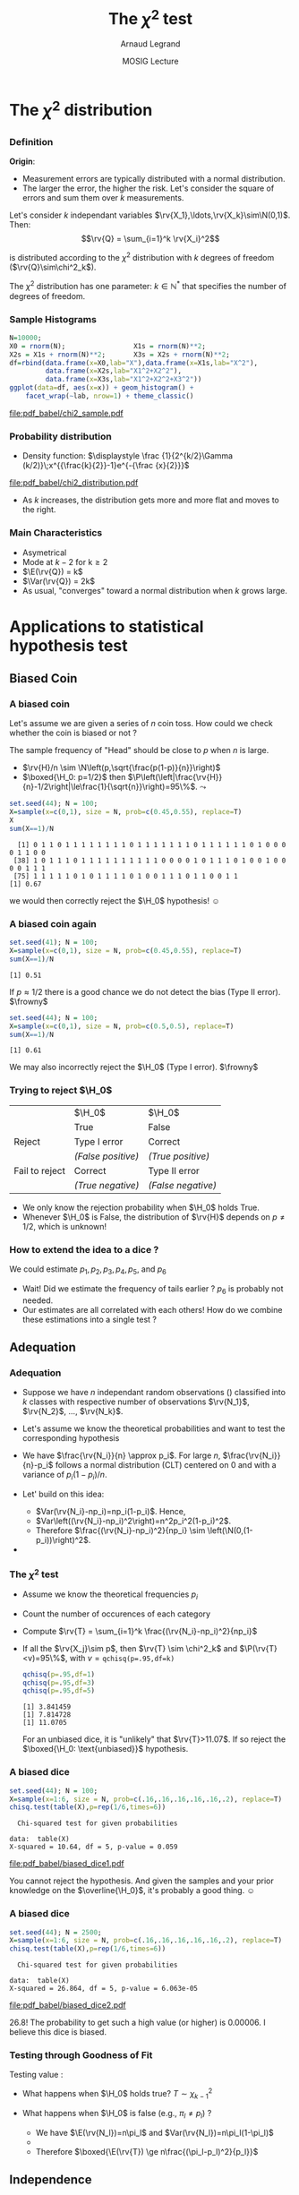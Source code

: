#+AUTHOR:      Arnaud Legrand
#+TITLE:       The $\chi^2$ test
#+DATE:        MOSIG Lecture
#+STARTUP: beamer overview indent
#+TAGS: noexport(n)
#+EXPORT_EXCLUDE_TAGS: noexport
#+PROPERTY: header-args :eval never-export
#+LaTeX_CLASS: beamer
#+LaTeX_CLASS_OPTIONS: [11pt,xcolor=dvipsnames,presentation]
#+OPTIONS:   H:3 num:t toc:nil \n:nil @:t ::t |:t ^:nil -:t f:t *:t <:t
#+LATEX_HEADER: \input{org-babel-style-preembule.tex}
#+LATEX_HEADER: \usepackage{commath}

#+LaTeX: \input{org-babel-document-preembule.tex}
#+LaTeX: \def\H{\ensuremath{\mathcal{H}}\xspace}
* List                                                             :noexport:
** Slides \chi^2
- Loi: somme du carré de k normales centrées réduites (carré des erreurs)
x- Forme: https://fr.wikipedia.org/wiki/Loi_du_%CF%87%C2%B2
* The $\chi^2$ distribution
** 
*** Definition
*Origin*:
- Measurement errors are typically distributed with a normal
  distribution.
- The larger the error, the higher the risk. Let's consider the square
  of errors and sum them over $k$ measurements.

Let's consider $k$ independant variables
$\rv{X_1},\ldots,\rv{X_k}\sim\N(0,1)$. Then:
   $$\rv{Q} = \sum_{i=1}^k \rv{X_i}^2$$

is distributed according to the $\chi^2$ distribution with $k$ degrees of
freedom ($\rv{Q}\sim\chi^2_k$).\medskip

The $\chi^2$ distribution has one parameter: $k\in\mathbb{N^*}$ that
specifies the number of degrees of freedom.
*** Sample Histograms
\small
#+begin_src R :results output graphics :file "pdf_babel/chi2_sample.pdf" :exports both :width 8 :height 3 :session *R* 
N=10000;
X0 = rnorm(N);                 X1s = rnorm(N)**2;
X2s = X1s + rnorm(N)**2;       X3s = X2s + rnorm(N)**2;
df=rbind(data.frame(x=X0,lab="X"),data.frame(x=X1s,lab="X^2"),
         data.frame(x=X2s,lab="X1^2+X2^2"),
         data.frame(x=X3s,lab="X1^2+X2^2+X3^2"))
ggplot(data=df, aes(x=x)) + geom_histogram() + 
    facet_wrap(~lab, nrow=1) + theme_classic()
#+end_src

#+RESULTS:
[[file:pdf_babel/chi2_sample.pdf]]

*** Probability distribution
- Density function: $\displaystyle \frac {1}{2^{k/2}\Gamma (k/2)}\;x^{{\frac{k}{2}}-1}e^{-{\frac {x}{2}}}$

#+begin_src R :results output graphics :file "pdf_babel/chi2_distribution.pdf" :exports none :width 6 :height 3 :session
library(ggplot2)
library(ggthemes)
library(dplyr)

n=300
xmin=0
xmax=10
xval = seq(from=xmin, to=xmax, length.out = n);
df=data.frame(k=rep(1:5, each = n))
df$x=xval
df$y=dchisq(df$x,df=df$k)

df %>% group_by(k) %>% filter(y==max(y)) -> dfmax 

p = ggplot(data=df,aes(x=x,y=y,color=factor(k))) + 
    geom_line() + 
    geom_point(data=dfmax) +
    theme_classic() + scale_color_brewer(palette="Set1", guide = guide_legend(title = "k")) + 
    theme(legend.position=c(.9,.7)) +
    ylim(0,1) + scale_x_continuous(breaks=0:10)
p
#+end_src

#+RESULTS:
[[file:pdf_babel/chi2_distribution.pdf]]

file:pdf_babel/chi2_distribution.pdf

- As $k$ increases, the distribution gets more and more flat and moves
  to the right.
*** Main Characteristics
#+LaTeX: \begin{overlayarea}{\linewidth}{0cm}\begin{flushright}
#+LaTeX: \includegraphics[width=.6\linewidth]{pdf_babel/chi2_distribution.pdf}
#+LaTeX: \end{flushright}\end{overlayarea}\null\hspace{3em}\null

- Asymetrical
- Mode at $k-2$ for k\ge2
- $\E(\rv{Q}) = k$
- $\Var(\rv{Q}) = 2k$
- As usual, "converges" toward a normal distribution when $k$ grows large.
* Applications to statistical hypothesis test 
** Biased Coin
*** A biased coin
Let's assume we are given a series of $n$ coin toss. How could we
check whether the coin is biased or not ? \pause

The sample frequency of "Head" should be close to $p$ when $n$ is
large.
- $\rv{H}/n \sim \N\left(p,\sqrt{\frac{p(1-p)}{n}}\right)$ \pause
- $\boxed{\H_0: p=1/2}$ then
  $\P\left(\left|\frac{\rv{H}}{n}-1/2\right|\le\frac{1}{\sqrt{n}}\right)=95\%$. 
  \newline\null\hfill$\leadsto$ \fbox{Reject if $\not\in [0.4,0.6]$}

#+LaTeX: \small
#+begin_src R :results output :session *R* :exports both
set.seed(44); N = 100;
X=sample(x=c(0,1), size = N, prob=c(0.45,0.55), replace=T)
X
sum(X==1)/N
#+end_src

#+RESULTS:
:   [1] 0 1 1 0 1 1 1 1 1 1 1 1 0 1 1 1 1 1 1 1 0 1 1 1 1 1 1 0 1 0 0 0 0 1 1 0 0
:  [38] 1 0 1 1 1 0 1 1 1 1 1 1 1 1 1 1 0 0 0 0 1 0 1 1 1 0 1 0 0 1 0 0 0 0 1 1 1
:  [75] 1 1 1 1 1 0 1 0 1 1 1 1 0 1 0 0 1 1 1 0 1 1 0 0 1 1
: [1] 0.67
#+LaTeX: \normalsize

we would then correctly reject the $\H_0$ hypothesis! $\smiley$
*** A biased coin again
#+LaTeX: \small
#+begin_src R :results output :session *R* :exports both
set.seed(41); N = 100; 
X=sample(x=c(0,1), size = N, prob=c(0.45,0.55), replace=T)
sum(X==1)/N
#+end_src

#+RESULTS:
: [1] 0.51
#+LaTeX: \normalsize

If $p\approx1/2$ there is a good chance we do not detect the bias (Type II
error). $\frowny$ \pause

#+LaTeX: \small
#+begin_src R :results output :session *R* :exports both
set.seed(44); N = 100; 
X=sample(x=c(0,1), size = N, prob=c(0.5,0.5), replace=T)
sum(X==1)/N
#+end_src

#+RESULTS:
: [1] 0.61
#+LaTeX: \normalsize

We may also incorrectly reject the $\H_0$ (Type I error). $\frowny$

*** Trying to reject $\H_0$
#+ATTR_LaTeX: :align l|c|c
|                | $\H_0$           | $\H_0$           |
|                | True             | False            |
|----------------+------------------+------------------|
| Reject         | Type I error     | Correct          |
|                | /(False positive)/ | /(True positive)/  |
|----------------+------------------+------------------|
| Fail to reject | Correct          | Type II error    |
|                | /(True negative)/  | /(False negative)/ |

- We only know the rejection probability when $\H_0$ holds True. 
- Whenever $\H_0$ is False, the distribution of $\rv{H}$ depends on
  $p\ne 1/2$, which is unknown!
*** How to extend the idea to a dice ? 
\pause
We could estimate $p_1, p_2, p_3, p_4, p_5$, and $p_6$ \pause
- Wait! Did we estimate the frequency of tails earlier ? $p_6$ is
  probably not needed.
- Our estimates are all correlated with each others! How do we
  combine these estimations into a single test ?
** Adequation
*** Adequation
- Suppose we have $n$ independant random observations (\rv{X_j})
  classified into $k$ classes with respective number of observations
  $\rv{N_1}$, $\rv{N_2}$, \dots, $\rv{N_k}$.

- Let's assume we know the theoretical probabilities and want to test
  the corresponding hypothesis\newline
  #+LaTeX: \centerline{$\boxed{\H_0: \forall j,\P(\rv{X_j}=1)=p_1, \dots,  \text{ and } \P(\rv{X_j}=k)=p_k}$}\pause

- We have $\frac{\rv{N_i}}{n} \approx p_i$. For large $n$,
  $\frac{\rv{N_i}}{n}-p_i$ follows a normal distribution (CLT) centered on
  $0$ and with a variance of $p_i(1-p_i)/n$.

- Let' build on this idea:
  - $Var(\rv{N_i}-np_i)=np_i(1-p_i)$. Hence,
  - $Var\left((\rv{N_i}-np_i)^2\right)=n^2p_i^2(1-p_i)^2$.
  - Therefore $\frac{(\rv{N_i}-np_i)^2}{np_i} \sim \left(\N(0,(1-p_i))\right)^2$. \pause

- 
  #+LaTeX: $\displaystyle\rv{T} = \sum_{i=1}^k \frac{(\rv{N_i}-np_i)^2}{np_i} \sim \chi^2_{k\uncover<4>{-1}}$ 
  #+LaTeX: \uncover<4>{(the last \emph{correlated} term compensates for the others)}

*** The $\chi^2$ test
- Assume we know the theoretical frequencies $p_i$
- Count the number of occurences of each category
- Compute $\rv{T} = \sum_{i=1}^k \frac{(\rv{N_i}-np_i)^2}{np_i}$
- If all the $\rv{X_j}\sim p$, then $\rv{T} \sim \chi^2_k$ and
  $\P(\rv{T}<v)=95\%$, with $v=\texttt{qchisq(p=.95,df=k)}$
  #+begin_src R :results output :session *R* :exports both
  qchisq(p=.95,df=1)
  qchisq(p=.95,df=3)
  qchisq(p=.95,df=5)
  #+end_src

  #+RESULTS:
  : [1] 3.841459
  : [1] 7.814728
  : [1] 11.0705

  For an unbiased dice, it is "unlikely" that $\rv{T}>11.07$. If so
  reject the $\boxed{\H_0: \text{unbiased}}$ hypothesis.
*** A biased dice
#+LaTeX: \small
#+begin_src R :results output :session *R* :exports both
set.seed(44); N = 100; 
X=sample(x=1:6, size = N, prob=c(.16,.16,.16,.16,.16,.2), replace=T)
chisq.test(table(X),p=rep(1/6,times=6))
#+end_src

#+RESULTS:
: 	Chi-squared test for given probabilities
: 
: data:  table(X)
: X-squared = 10.64, df = 5, p-value = 0.059

\vspace{-2em}
#+begin_src R :results output graphics :file "pdf_babel/biased_dice1.pdf" :exports results :width 6 :height 4 :session
plot(factor(X))
#+end_src

#+ATTR_LaTeX: :width .6\linewidth
#+RESULTS:
[[file:pdf_babel/biased_dice1.pdf]]

\vspace{-3em} You cannot reject the hypothesis. And given the samples
and your prior knowledge on the $\overline{\H_0}$, it's probably a good
thing. $\smiley$
*** A biased dice
#+LaTeX: \small
#+begin_src R :results output :session *R* :exports both
set.seed(44); N = 2500; 
X=sample(x=1:6, size = N, prob=c(.16,.16,.16,.16,.16,.2), replace=T)
chisq.test(table(X),p=rep(1/6,times=6))
#+end_src

#+RESULTS:
: 	Chi-squared test for given probabilities
: 
: data:  table(X)
: X-squared = 26.864, df = 5, p-value = 6.063e-05

\vspace{-2em}
#+begin_src R :results output graphics :file "pdf_babel/biased_dice2.pdf" :exports results :width 6 :height 4 :session
plot(factor(X))
#+end_src

#+ATTR_LaTeX: :width .6\linewidth
#+RESULTS:
[[file:pdf_babel/biased_dice2.pdf]]

\vspace{-3em}
26.8! The probability to get such a high value (or higher) is
0.00006. I believe this dice is biased.
*** Testing through Goodness of Fit
Testing value \rv{T}:
- What happens when $\H_0$ holds true?
  $T\sim\chi^2_{k-1}$
- What happens when $\H_0$ is false (e.g., $\pi_l\ne p_l$) ?\newline
  #+BEGIN_EXPORT latex
  $\E(\rv{T}) = \sum_{i=1}^k \E\left(\frac{(\rv{N_i}-np_i)^2}{np_i}\right)\ge 
   \E\left(\frac{(\rv{N_l}-np_l)^2}{np_l}\right)$
  #+END_EXPORT
  - We have $\E(\rv{N_l})=n\pi_l$ and $Var(\rv{N_l})=n\pi_l(1-\pi_l)$
  - 
    #+BEGIN_EXPORT latex
    $\displaystyle\E\left((\rv{N_l}-np_l)^2\right) = \Var(\rv{N_l}-np_l) +
    \E(\rv{N_l}-np_l)^2$\\
    $\displaystyle\phantom{\E\left((\rv{N_l}-np_l)^2\right)} = n\pi_l(1-\pi_l) + (n(\pi_l-p_l))^2$
    
    #+END_EXPORT
    # #+BEGIN_EXPORT latex
    # \begin{align*}
    #   \E\left((\rv{N_l}-np_l)^2\right) & = \Var(\rv{N_l}-np_l) + \E(\rv{N_l}-np_l)^2 \\
    #                                   & = n\pi_l(1-\pi_l) + (n(\pi_l-p_l))^2
    # \end{align*}
    # #+END_EXPORT
  - Therefore $\boxed{\E(\rv{T}) \ge n\frac{(\pi_l-p_l)^2}{p_l}}$

#+LaTeX: \vspace{-1.4cm}\begin{flushright}\includegraphics[width=.44\linewidth]{images/chi_2_evol.pdf}\end{flushright}


** Independence
*** Setup
We measure $\rv{X_j}\in\{A,B,C,D\}$ and $\rv{Y_j}\in\{W,B,N\}$ and would like
to know whether they are independent ($\H_0$) or not.

#+ATTR_LaTeX: :align l|rrrr|r
|              | A   |   B |   C |   D | total |
|--------------+-----+-----+-----+-----+-------|
| White collar | *90*  |  60 | 104 |  95 |   *349* |
| Blue collar  | 30  |  50 |  51 |  20 |   151 |
| No collar    | 30  |  40 |  45 |  35 |   150 |
|--------------+-----+-----+-----+-----+-------|
| Total        | *150* | 150 | 200 | 150 |   650 |

Problem:
- We do not know the $p$, (i.e., $\P(\rv{Y_j}=W)$, \dots)

  If we assume independance, let's use the sample frequency instead.
- Many of the cells are correlated.

$\rv{N_{A,W}}=90$ but it "should have been" $E_{A,W} = 150\times\frac{349}{650}\approx80.53$.

Therefore 
#+LaTeX: \fbox{$\rv{T} =\displaystyle \sum_{c\in \{A,B,C,D\}\times\{W,B,N\}} \frac{(\rv{N_{c}}-E_{c})^2}{E_c} \sim \chi^2_6$}
**** Table                                                      :noexport:
#+ATTR_LaTeX: :align l|rrrr|r
#+name:workers
|              |   A |   B |   C |   D | total |
|--------------+-----+-----+-----+-----+-------|
| White collar |  90 |  60 | 104 |  95 |   349 |
| Blue collar  |  30 |  50 |  51 |  20 |   151 |
| No collar    |  30 |  40 |  45 |  35 |   150 |
|--------------+-----+-----+-----+-----+-------|
| Total        | 150 | 150 | 200 | 150 |   650 |

*** $\chi^2$ Independance Test
#+begin_src R :results output :session *R* :exports none :var workers=workers
names(workers)=workers[1,]
workers = workers[-1,]
workers = workers[-length(workers[,1]),]
workers = workers[,-length(workers[1,])]
rownames(workers) = workers[,1]
workers = workers[,-1]
workers$A=as.numeric(workers$A)
workers$B=as.numeric(workers$B)
workers$C=as.numeric(workers$C)
workers$D=as.numeric(workers$D)
#+end_src

#+RESULTS:

#+begin_src R :results output :session *R* :exports both
workers
chisq.test(workers) 
#+end_src

#+RESULTS:
:               A  B   C  D
: White collar 90 60 104 95
: Blue collar  30 50  51 20
: No collar    30 40  45 35
: 
: 	Pearson's Chi-squared test
: 
: data:  workers
: X-squared = 24.571, df = 6, p-value = 0.0004098

The probability of getting such a high value (or higher) for $T$ is
0.0004098. This is unlikely, hence I decide to reject the independance
hypothesis.
** [[https://fr.wikipedia.org/wiki/Test_du_%25CF%2587%25C2%25B2#Test_du_.CF.87.C2.B2_d.27ad.C3.A9quation][Homogénéité]]                                                    :noexport:
- Limitation: et si une catégorie n'est pas observée ?
** Limitations
*** Limitation
- Random samples\dots
- Enough samples for the CLT to hold
  - More than 50 in total and more than 5 in each category ?
- Enough samples to discriminate from a close alternative
- Discrete values and not too many categories (remember how $\chi^2_k$
  flattens with $k$)
- The probabilities ($p_i$) should be as close as possible to each
  others (rare categories will not help discrimination)
- Not too much samples...
  - If $n=1,000,000$, the slightest difference will be overemphasized
    and it is likely that your samples will never match what you
    expected (your $\H_0$).
* Other application of the $\chi^2$ distribution
** Student's law
*** Student's law
The CLT allows to compute a confidence interval on an estimation of
the expectation.
- It is centered on the sample mean
- The width is proportional to the standard deviation divided by the
  square root of the number of samples\pause
- _How do we know the standard deviation_ ?
  - We can use the sample standard deviation but we have no idea of
    its distribution
  - Unless we assume $X$ is normal, in which case 

- If $\rv{S} \sim \N$ and $\rv{Y} \sim \chi^2_n$, then 
  $\frac{\rv{S}}{\sqrt{\rv{Y}/n}} \sim  \text{t-Student}$.

This allows to account for the variance uncertainty.
